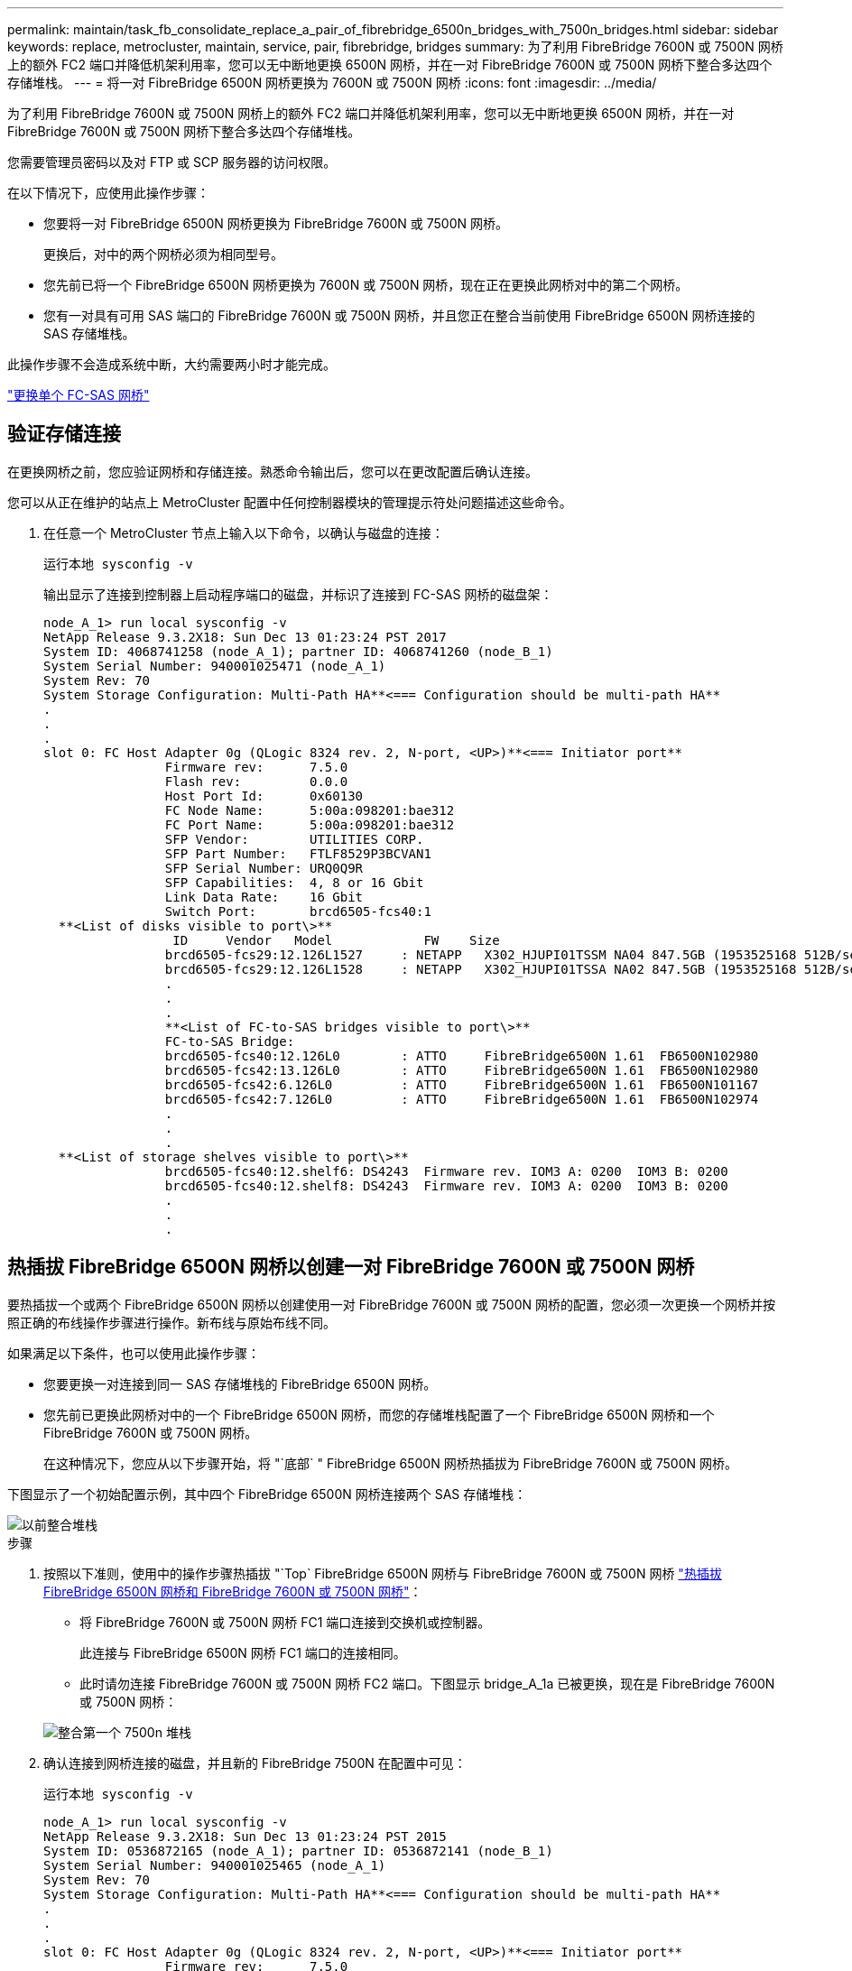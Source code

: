 ---
permalink: maintain/task_fb_consolidate_replace_a_pair_of_fibrebridge_6500n_bridges_with_7500n_bridges.html 
sidebar: sidebar 
keywords: replace, metrocluster, maintain, service, pair, fibrebridge, bridges 
summary: 为了利用 FibreBridge 7600N 或 7500N 网桥上的额外 FC2 端口并降低机架利用率，您可以无中断地更换 6500N 网桥，并在一对 FibreBridge 7600N 或 7500N 网桥下整合多达四个存储堆栈。 
---
= 将一对 FibreBridge 6500N 网桥更换为 7600N 或 7500N 网桥
:icons: font
:imagesdir: ../media/


[role="lead"]
为了利用 FibreBridge 7600N 或 7500N 网桥上的额外 FC2 端口并降低机架利用率，您可以无中断地更换 6500N 网桥，并在一对 FibreBridge 7600N 或 7500N 网桥下整合多达四个存储堆栈。

您需要管理员密码以及对 FTP 或 SCP 服务器的访问权限。

在以下情况下，应使用此操作步骤：

* 您要将一对 FibreBridge 6500N 网桥更换为 FibreBridge 7600N 或 7500N 网桥。
+
更换后，对中的两个网桥必须为相同型号。

* 您先前已将一个 FibreBridge 6500N 网桥更换为 7600N 或 7500N 网桥，现在正在更换此网桥对中的第二个网桥。
* 您有一对具有可用 SAS 端口的 FibreBridge 7600N 或 7500N 网桥，并且您正在整合当前使用 FibreBridge 6500N 网桥连接的 SAS 存储堆栈。


此操作步骤不会造成系统中断，大约需要两小时才能完成。

link:task_replace_a_sle_fc_to_sas_bridge.html["更换单个 FC-SAS 网桥"]



== 验证存储连接

在更换网桥之前，您应验证网桥和存储连接。熟悉命令输出后，您可以在更改配置后确认连接。

您可以从正在维护的站点上 MetroCluster 配置中任何控制器模块的管理提示符处问题描述这些命令。

. 在任意一个 MetroCluster 节点上输入以下命令，以确认与磁盘的连接：
+
`运行本地 sysconfig -v`

+
输出显示了连接到控制器上启动程序端口的磁盘，并标识了连接到 FC-SAS 网桥的磁盘架：

+
[listing]
----

node_A_1> run local sysconfig -v
NetApp Release 9.3.2X18: Sun Dec 13 01:23:24 PST 2017
System ID: 4068741258 (node_A_1); partner ID: 4068741260 (node_B_1)
System Serial Number: 940001025471 (node_A_1)
System Rev: 70
System Storage Configuration: Multi-Path HA**<=== Configuration should be multi-path HA**
.
.
.
slot 0: FC Host Adapter 0g (QLogic 8324 rev. 2, N-port, <UP>)**<=== Initiator port**
		Firmware rev:      7.5.0
		Flash rev:         0.0.0
		Host Port Id:      0x60130
		FC Node Name:      5:00a:098201:bae312
		FC Port Name:      5:00a:098201:bae312
		SFP Vendor:        UTILITIES CORP.
		SFP Part Number:   FTLF8529P3BCVAN1
		SFP Serial Number: URQ0Q9R
		SFP Capabilities:  4, 8 or 16 Gbit
		Link Data Rate:    16 Gbit
		Switch Port:       brcd6505-fcs40:1
  **<List of disks visible to port\>**
		 ID     Vendor   Model            FW    Size
		brcd6505-fcs29:12.126L1527     : NETAPP   X302_HJUPI01TSSM NA04 847.5GB (1953525168 512B/sect)
		brcd6505-fcs29:12.126L1528     : NETAPP   X302_HJUPI01TSSA NA02 847.5GB (1953525168 512B/sect)
		.
		.
		.
		**<List of FC-to-SAS bridges visible to port\>**
		FC-to-SAS Bridge:
		brcd6505-fcs40:12.126L0        : ATTO     FibreBridge6500N 1.61  FB6500N102980
		brcd6505-fcs42:13.126L0        : ATTO     FibreBridge6500N 1.61  FB6500N102980
		brcd6505-fcs42:6.126L0         : ATTO     FibreBridge6500N 1.61  FB6500N101167
		brcd6505-fcs42:7.126L0         : ATTO     FibreBridge6500N 1.61  FB6500N102974
		.
		.
		.
  **<List of storage shelves visible to port\>**
		brcd6505-fcs40:12.shelf6: DS4243  Firmware rev. IOM3 A: 0200  IOM3 B: 0200
		brcd6505-fcs40:12.shelf8: DS4243  Firmware rev. IOM3 A: 0200  IOM3 B: 0200
		.
		.
		.
----




== 热插拔 FibreBridge 6500N 网桥以创建一对 FibreBridge 7600N 或 7500N 网桥

要热插拔一个或两个 FibreBridge 6500N 网桥以创建使用一对 FibreBridge 7600N 或 7500N 网桥的配置，您必须一次更换一个网桥并按照正确的布线操作步骤进行操作。新布线与原始布线不同。

如果满足以下条件，也可以使用此操作步骤：

* 您要更换一对连接到同一 SAS 存储堆栈的 FibreBridge 6500N 网桥。
* 您先前已更换此网桥对中的一个 FibreBridge 6500N 网桥，而您的存储堆栈配置了一个 FibreBridge 6500N 网桥和一个 FibreBridge 7600N 或 7500N 网桥。
+
在这种情况下，您应从以下步骤开始，将 "`底部` " FibreBridge 6500N 网桥热插拔为 FibreBridge 7600N 或 7500N 网桥。



下图显示了一个初始配置示例，其中四个 FibreBridge 6500N 网桥连接两个 SAS 存储堆栈：

image::../media/consolidating_stacks_before.gif[以前整合堆栈]

.步骤
. 按照以下准则，使用中的操作步骤热插拔 "`Top` FibreBridge 6500N 网桥与 FibreBridge 7600N 或 7500N 网桥 link:task_replace_a_sle_fc_to_sas_bridge.html["热插拔 FibreBridge 6500N 网桥和 FibreBridge 7600N 或 7500N 网桥"]：
+
** 将 FibreBridge 7600N 或 7500N 网桥 FC1 端口连接到交换机或控制器。
+
此连接与 FibreBridge 6500N 网桥 FC1 端口的连接相同。

** 此时请勿连接 FibreBridge 7600N 或 7500N 网桥 FC2 端口。下图显示 bridge_A_1a 已被更换，现在是 FibreBridge 7600N 或 7500N 网桥：


+
image::../media/consolidating_stacks_1st_7500n_in_place.gif[整合第一个 7500n 堆栈]

. 确认连接到网桥连接的磁盘，并且新的 FibreBridge 7500N 在配置中可见：
+
`运行本地 sysconfig -v`

+
[listing]
----

node_A_1> run local sysconfig -v
NetApp Release 9.3.2X18: Sun Dec 13 01:23:24 PST 2015
System ID: 0536872165 (node_A_1); partner ID: 0536872141 (node_B_1)
System Serial Number: 940001025465 (node_A_1)
System Rev: 70
System Storage Configuration: Multi-Path HA**<=== Configuration should be multi-path HA**
.
.
.
slot 0: FC Host Adapter 0g (QLogic 8324 rev. 2, N-port, <UP>)**<=== Initiator port**
		Firmware rev:      7.5.0
		Flash rev:         0.0.0
		Host Port Id:      0x60100
		FC Node Name:      5:00a:098201:bae312
		FC Port Name:      5:00a:098201:bae312
		SFP Vendor:        FINISAR CORP.
		SFP Part Number:   FTLF8529P3BCVAN1
		SFP Serial Number: URQ0R1R
		SFP Capabilities:  4, 8 or 16 Gbit
		Link Data Rate:    16 Gbit
		Switch Port:       brcd6505-fcs40:1
  **<List of disks visible to port\>**
		 ID     Vendor   Model            FW    Size
		brcd6505-fcs40:12.126L1527     : NETAPP   X302_HJUPI01TSSM NA04 847.5GB (1953525168 512B/sect)
		brcd6505-fcs40:12.126L1528     : NETAPP   X302_HJUPI01TSSA NA02 847.5GB (1953525168 512B/sect)
		.
		.
		.
		**<List of FC-to-SAS bridges visible to port\>**
		FC-to-SAS Bridge:
		brcd6505-fcs40:12.126L0        : ATTO     FibreBridge7500N A30H  FB7500N100104**<===**
		brcd6505-fcs42:13.126L0        : ATTO     FibreBridge6500N 1.61  FB6500N102980
		brcd6505-fcs42:6.126L0         : ATTO     FibreBridge6500N 1.61  FB6500N101167
		brcd6505-fcs42:7.126L0         : ATTO     FibreBridge6500N 1.61  FB6500N102974
		.
		.
		.
  **<List of storage shelves visible to port\>**
		brcd6505-fcs40:12.shelf6: DS4243  Firmware rev. IOM3 A: 0200  IOM3 B: 0200
		brcd6505-fcs40:12.shelf8: DS4243  Firmware rev. IOM3 A: 0200  IOM3 B: 0200
		.
		.
		.
----
. 按照以下准则，使用中的操作步骤热插拔 "`底部` FibreBridge 6500N 网桥与 FibreBridge 7600N 或 7500N 网桥 link:task_replace_a_sle_fc_to_sas_bridge.htmlc["热插拔 FibreBridge 6500N 网桥和 FibreBridge 7600N 或 7500N 网桥"]：
+
** 将 FibreBridge 7600N 或 7500N 网桥 FC2 端口连接到交换机或控制器。
+
此连接与 FibreBridge 6500N 网桥 FC1 端口的连接相同。

** 此时请勿连接 FibreBridge 7600N 或 7500N 网桥 FC1 端口。image:../media/consolidating_stacks_2nd_7500n_in_place.gif[""]


. 确认与网桥连接磁盘的连接：
+
`运行本地 sysconfig -v`

+
输出显示了连接到控制器上启动程序端口的磁盘，并标识了连接到 FC-SAS 网桥的磁盘架：

+
[listing]
----

node_A_1> run local sysconfig -v
NetApp Release 9.3.2X18: Sun Dec 13 01:23:24 PST 2015
System ID: 0536872165 (node_A_1); partner ID: 0536872141 (node_B_1)
System Serial Number: 940001025465 (node_A_1)
System Rev: 70
System Storage Configuration: Multi-Path HA**<=== Configuration should be multi-path HA**
.
.
.
slot 0: FC Host Adapter 0g (QLogic 8324 rev. 2, N-port, <UP>)**<=== Initiator port**
		Firmware rev:      7.5.0
		Flash rev:         0.0.0
		Host Port Id:      0x60100
		FC Node Name:      5:00a:098201:bae312
		FC Port Name:      5:00a:098201:bae312
		SFP Vendor:        FINISAR CORP.
		SFP Part Number:   FTLF8529P3BCVAN1
		SFP Serial Number: URQ0R1R
		SFP Capabilities:  4, 8 or 16 Gbit
		Link Data Rate:    16 Gbit
		Switch Port:       brcd6505-fcs40:1
  **<List of disks visible to port\>**
		 ID     Vendor   Model            FW    Size
		brcd6505-fcs40:12.126L1527     : NETAPP   X302_HJUPI01TSSM NA04 847.5GB (1953525168 512B/sect)
		brcd6505-fcs40:12.126L1528     : NETAPP   X302_HJUPI01TSSA NA02 847.5GB (1953525168 512B/sect)
		.
		.
		.
		**<List of FC-to-SAS bridges visible to port\>**
		FC-to-SAS Bridge:
		brcd6505-fcs40:12.126L0        : ATTO     FibreBridge7500N A30H  FB7500N100104
		brcd6505-fcs42:13.126L0        : ATTO     FibreBridge7500N A30H  FB7500N100104
		.
		.
		.
  **<List of storage shelves visible to port\>**
		brcd6505-fcs40:12.shelf6: DS4243  Firmware rev. IOM3 A: 0200  IOM3 B: 0200
		brcd6505-fcs40:12.shelf8: DS4243  Firmware rev. IOM3 A: 0200  IOM3 B: 0200
		.
		.
		.
----




== 在 FibreBridge 7600N 或 7500N 网桥后面整合存储时，为网桥 SAS 端口布线

在使用可用 SAS 端口将多个 SAS 存储堆栈整合到一对 FibreBridge 7600N 或 7500N 网桥之后时，必须将顶部和底部 SAS 缆线移至新网桥。

FibreBridge 6500N 网桥 SAS 端口使用 QSFP 连接器。FibreBridge 7600N 或 7500N 网桥 SAS 端口使用迷你 SAS 连接器。


IMPORTANT: 如果将 SAS 缆线插入错误的端口，则在从 SAS 端口拔下缆线时，必须至少等待 120 秒，然后再将缆线插入其他 SAS 端口。如果您未能执行此操作，系统将无法识别此缆线已移至其他端口。


NOTE: 请至少等待 10 秒，然后再连接端口。SAS 缆线连接器具有方向性；正确连接到 SAS 端口时，连接器会卡入到位，磁盘架 SAS 端口 LNK LED 会呈绿色亮起。对于磁盘架，您可以插入 SAS 缆线连接器，拉片朝下（位于连接器的下侧）。

.步骤
. 拔下将顶部 FibreBridge 6500N 网桥的 SAS A 端口连接到顶部 SAS 磁盘架的缆线，请务必记下存储架上与其连接的 SAS 端口。
+
在以下示例中，此缆线显示为蓝色：

+
image::../media/consolidating_stacks_sas_top_before.gif[整合堆栈之前的 SAS 最重要组件]

. 使用带有迷你 SAS 连接器的缆线，将存储架上的相同 SAS 端口连接到顶部 FibreBridge 7600N 或 7500N 网桥的 SAS B 端口。
+
在以下示例中，此缆线显示为蓝色：

+
image::../media/consolidating_stacks_sas_top_after.gif[整合堆栈 SAS 的首要任务]

. 拔下将底部 FibreBridge 6500N 网桥的 SAS A 端口连接到顶部 SAS 磁盘架的缆线，请务必记下存储架上与其连接的 SAS 端口。
+
在以下示例中，此缆线显示为绿色：

+
image::../media/consolidating_stacks_sas_bottom_before.gif[将堆栈整合到底层]

. 使用带有迷你 SAS 连接器的缆线，将存储架上的相同 SAS 端口连接到底部 FibreBridge 7600N 或 7500N 网桥的 SAS B 端口。
+
在以下示例中，此缆线显示为绿色：

+
image::../media/consolidating_stacks_sas_bottom_after.gif[之后再整合堆栈 SAS]

. 确认与网桥连接磁盘的连接：
+
`运行本地 sysconfig -v`

+
输出显示了连接到控制器上启动程序端口的磁盘，并标识了连接到 FC-SAS 网桥的磁盘架：

+
[listing]
----

node_A_1> run local sysconfig -v
NetApp Release 9.3.2X18: Sun Dec 13 01:23:24 PST 2015
System ID: 0536872165 (node_A_1); partner ID: 0536872141 (node_B_1)
System Serial Number: 940001025465 (node_A_1)
System Rev: 70
System Storage Configuration: Multi-Path HA**<=== Configuration should be multi-path HA**
.
.
.
slot 0: FC Host Adapter 0g (QLogic 8324 rev. 2, N-port, <UP>)**<=== Initiator port**
		Firmware rev:      7.5.0
		Flash rev:         0.0.0
		Host Port Id:      0x60100
		FC Node Name:      5:00a:098201:bae312
		FC Port Name:      5:00a:098201:bae312
		SFP Vendor:        FINISAR CORP.
		SFP Part Number:   FTLF8529P3BCVAN1
		SFP Serial Number: URQ0R1R
		SFP Capabilities:  4, 8 or 16 Gbit
		Link Data Rate:    16 Gbit
		Switch Port:       brcd6505-fcs40:1
  **<List of disks visible to port\>**
		 ID     Vendor   Model            FW    Size
		brcd6505-fcs40:12.126L1527     : NETAPP   X302_HJUPI01TSSM NA04 847.5GB (1953525168 512B/sect)
		brcd6505-fcs40:12.126L1528     : NETAPP   X302_HJUPI01TSSA NA02 847.5GB (1953525168 512B/sect)
		.
		.
		.
		**<List of FC-to-SAS bridges visible to port\>**
		FC-to-SAS Bridge:
		brcd6505-fcs40:12.126L0        : ATTO     FibreBridge7500N A30H  FB7500N100104
		brcd6505-fcs42:13.126L0        : ATTO     FibreBridge7500N A30H  FB7500N100104
		.
		.
		.
  **<List of storage shelves visible to port\>**
		brcd6505-fcs40:12.shelf6: DS4243  Firmware rev. IOM3 A: 0200  IOM3 B: 0200
		brcd6505-fcs40:12.shelf8: DS4243  Firmware rev. IOM3 A: 0200  IOM3 B: 0200
		.
		.
		.
----
. 卸下不再连接到 SAS 存储的旧 FibreBridge 6500N 网桥。
. 等待两分钟，让系统识别所做的更改。
. 如果系统布线不正确，请拔下缆线，更正布线，然后重新连接正确的缆线。
. 如有必要，请重复上述步骤，依次使用 SAS 端口 C 和 D ，将最多两个额外的 SAS 堆栈移至新的 FibreBridge 7600N 或 7500N 网桥后面
+
每个 SAS 堆栈都必须连接到顶部和底部网桥上的相同 SAS 端口。例如，如果堆栈的顶部连接连接到顶部网桥 SAS B 端口，则底部连接必须连接到底部网桥的 SAS B 端口。

+
image::../media/consolidation_sas_bottom_connection_4_stacks.gif[整合 SAS 底部连接 4 个堆栈]





== 向配置中添加 FibreBridge 7600N 或 7500N 网桥时更新分区

如果要将 FibreBridge 6500N 网桥更换为 FibreBridge 7600N 或 7500N 网桥并使用 FibreBridge 7600N 或 7500N 网桥上的两个 FC 端口，则必须更改分区。所需的更改取决于您运行的 ONTAP 版本是否早于 9.1 或 9.1 及更高版本。



=== 将 FibreBridge 7500N 网桥添加到配置时更新分区（ ONTAP 9.1 之前）

如果要将 FibreBridge 6500N 网桥更换为 FibreBridge 7500N 网桥并使用 FibreBridge 7500N 网桥上的两个 FC 端口，则必须更改分区。每个分区的启动程序端口不能超过四个。您使用的分区取决于您运行的是 9.1 或 9.1 及更高版本的 ONTAP

此任务中的特定分区适用于 9.1 之前的 ONTAP 版本。

为了避免 ONTAP 出现问题，需要进行分区更改，因为 要求一个磁盘的路径不能超过四个 FC 启动程序端口。重新布线以整合磁盘架后，现有分区将导致每个磁盘可通过八个 FC 端口访问。您必须更改分区，以将每个分区中的启动程序端口减少为四个。

下图显示了更改前 site_A 上的分区：

image::../media/zoning_consolidation_site_a_before.gif[之前对整合站点 A 进行分区]

.步骤
. 通过从每个现有分区中删除一半的启动程序端口并为 FibreBridge 7500N FC2 端口创建新分区来更新 FC 交换机的存储分区。
+
新 FC2 端口的分区将包含从现有分区中删除的启动程序端口。在图中，这些分区以虚线显示。

+
有关分区命令的详细信息，请参见中的 FC 交换机部分 link:../install-fc/index.html["光纤连接的 MetroCluster 安装和配置"] 或 。

+
以下示例显示了整合前后每个分区中的存储分区和端口。这些端口由 _domain ， port_ 对标识。

+
** 域 5 由交换机 FC_switch_A_1 组成。
** 域 6 由交换机 FC_switch_A_2 组成。
** 域 7 由交换机 FC_switch_B_1 组成。
** 域 8 由交换机 FC_switch_B_2 组成。




|===


| 整合前或整合后 | 分区 | 域和端口 | 图中的颜色（此图仅显示站点 A ） 


 a| 
整合前的分区。四个 FibreBridge 6500N 网桥上的每个 FC 端口都有一个分区。
 a| 
STOR_A_1a-FC1
 a| 
5 ， 1 ， 5 ， 2 ， 5 ， 4 ， 5 ， 7 ， 1 ； 7 ， 2 ； 7 ， 4 ； 7 ， 5 ； 5 ， 6
 a| 
紫色 + 紫色虚线 + 蓝色



 a| 
STOR_A_1b-FC1
 a| 
6 ， 1 ， 6 ， 2 ， 6 ， 4 ， 6 ， 5 ， 8 ， 1 ； 8 ， 2 ， 8 ， 4 ， 8 ， 5 ， 6
 a| 
棕色 + 棕色虚线 + 绿色



 a| 
STOR_A_2a-FC1
 a| 
5 ， 1 ， 5 ， 2 ， 5 ， 4 ， 5 ， 7 ， 1 ； 7 ， 2 ； 7 ， 4 ； 7 ， 5 ； 5 ， 7
 a| 
紫色 + 紫色虚线 + 红色



 a| 
STOR_A_2b-FC1
 a| 
6 ， 1 ， 6 ， 2 ， 6 ， 4 ， 6 ， 5 ， 8 ， 1 ； 8 ， 2 ； 8 ， 4 ； 8 ， 5 ； 6 ， 7
 a| 
棕色 + 棕色虚线 + 橙色



 a| 
整合后的分区。两个 FibreBridge 7500N 网桥上的每个 FC 端口都有一个分区。
 a| 
STOR_A_1a-FC1
 a| 
7 ， 1 ， 7 ， 4 ， 5 ， 1 ， 5 ， 4 ， 5 ， 6
 a| 
紫色 + 蓝色



 a| 
STOR_A_1b-FC1
 a| 
7 ， 2 ； 7 ， 5 ； 5 ， 2 ； 5 ， 5 ； 5 ， 7
 a| 
紫色虚线 + 红色



 a| 
STOR_A_1a-FC2
 a| 
8 ， 1 ； 8 ， 4 ； 6 ， 1 ； 6 ， 4 ； 6 ， 6
 a| 
棕色 + 绿色



 a| 
STOR_A_1b-FC2
 a| 
8 ， 2 ， 8 ， 5 ， 6 ， 2 ， 6 ， 5 ， 6 ， 7
 a| 
棕色虚线 + 橙色

|===
下图显示了整合后 site_A 的分区：

image::../media/zoning_consolidation_site_a_after.gif[对整合站点 A 进行分区]



=== 将 FibreBridge 7600N 或 7500N 网桥添加到配置时更新分区（ ONTAP 9.1 及更高版本）

如果要将 FibreBridge 6500N 网桥更换为 FibreBridge 7600N 或 7500N 网桥并使用 FibreBridge 7600N 或 7500N 网桥上的两个 FC 端口，则必须更改分区。每个分区的启动程序端口不能超过四个。

.关于此任务
* 此任务为适用场景 ONTAP 9.1 及更高版本。
* ONTAP 9.6 及更高版本支持 FibreBridge 7600N 网桥。
* 此任务中的特定分区适用于 ONTAP 9.1 及更高版本。
* 为了避免 ONTAP 出现问题，需要进行分区更改，因为 要求一个磁盘的路径不能超过四个 FC 启动程序端口。
+
重新布线以整合磁盘架后，现有分区将导致每个磁盘可通过八个 FC 端口访问。您必须更改分区，以将每个分区中的启动程序端口减少为四个。



.步骤
. 通过从每个现有分区中删除一半启动程序端口并为 FibreBridge 7600N 或 7500N FC2 端口创建新分区来更新 FC 交换机的存储分区。
+
新 FC2 端口的分区将包含从现有分区中删除的启动程序端口。

+
请参阅的 FC 交换机部分 link:../install-fc/index.html["光纤连接的 MetroCluster 安装和配置"] 有关分区命令的详细信息。





== 将 FibreBridge 7600N 或 7500N 网桥添加到配置时，为第二个网桥 FC 端口布线

要为存储堆栈提供多条路径，您可以在将 FibreBridge 7600N 或 7500N 网桥添加到配置中后为每个 FibreBridge 7600N 或 7500N 网桥上的第二个 FC 端口布线。

分区必须已进行调整，以便为第二个 FC 端口提供分区。

.步骤
. 使用缆线将顶部网桥的 FC2 端口连接到 FC_switch_A_2 上的正确端口。
+
image::../media/consolidating_stacks_sas_ports_recabled.gif[整合堆栈 SAS 端口已重新布线]

. 使用缆线将底部网桥的 FC1 端口连接到 FC_switch_A_1 上的正确端口。
+
image::../media/consolidating_stacks_final.gif[最终整合堆栈]

. 确认与网桥连接磁盘的连接：
+
`运行本地 sysconfig -v`

+
输出显示了连接到控制器上启动程序端口的磁盘，并标识了连接到 FC-SAS 网桥的磁盘架：

+
[listing]
----

node_A_1> run local sysconfig -v
NetApp Release 9.3.2X18: Sun Dec 13 01:23:24 PST 2015
System ID: 0536872165 (node_A_1); partner ID: 0536872141 (node_B_1)
System Serial Number: 940001025465 (node_A_1)
System Rev: 70
System Storage Configuration: Multi-Path HA**<=== Configuration should be multi-path HA**
.
.
.
slot 0: FC Host Adapter 0g (QLogic 8324 rev. 2, N-port, <UP>)**<=== Initiator port**
		Firmware rev:      7.5.0
		Flash rev:         0.0.0
		Host Port Id:      0x60100
		FC Node Name:      5:00a:098201:bae312
		FC Port Name:      5:00a:098201:bae312
		SFP Vendor:        FINISAR CORP.
		SFP Part Number:   FTLF8529P3BCVAN1
		SFP Serial Number: URQ0R1R
		SFP Capabilities:  4, 8 or 16 Gbit
		Link Data Rate:    16 Gbit
		Switch Port:       brcd6505-fcs40:1
  **<List of disks visible to port\>**
		 ID     Vendor   Model            FW    Size
		brcd6505-fcs40:12.126L1527     : NETAPP   X302_HJUPI01TSSM NA04 847.5GB (1953525168 512B/sect)
		brcd6505-fcs40:12.126L1528     : NETAPP   X302_HJUPI01TSSA NA02 847.5GB (1953525168 512B/sect)
		.
		.
		.
		**<List of FC-to-SAS bridges visible to port\>**
		FC-to-SAS Bridge:
		brcd6505-fcs40:12.126L0        : ATTO     FibreBridge7500N A30H  FB7500N100104
		brcd6505-fcs42:13.126L0        : ATTO     FibreBridge7500N A30H  FB7500N100104
		.
		.
		.
  **<List of storage shelves visible to port\>**
		brcd6505-fcs40:12.shelf6: DS4243  Firmware rev. IOM3 A: 0200  IOM3 B: 0200
		brcd6505-fcs40:12.shelf8: DS4243  Firmware rev. IOM3 A: 0200  IOM3 B: 0200
		.
		.
		.
----




== 禁用 FC-SAS 网桥上未使用的 SAS 端口

更改网桥的布线后，您应禁用 FC-SAS 网桥上任何未使用的 SAS 端口，以避免出现与未使用的端口相关的运行状况监控器警报。

.步骤
. 禁用顶部 FC-SAS 网桥上未使用的 SAS 端口：
+
.. 登录到网桥命令行界面。
.. 禁用所有未使用的端口。
+
[NOTE]
====
如果已配置 ATTO 7500N 网桥，则默认情况下会启用所有 SAS 端口（ A 到 D ），并且必须禁用未使用的 SAS 端口：

`sasportDisable _SAS port_`

====
+
如果使用 SAS 端口 A 和 B ，则必须禁用 SAS 端口 C 和 D 。在以下示例中，禁用了未使用的 SAS 端口 C 和 D ：

+
[listing]
----
Ready. *
SASPortDisable C

SAS Port C has been disabled.

Ready. *
SASPortDisable D

SAS Port D has been disabled.

Ready. *
----
.. 保存网桥配置： + `SaveConfiguration`
+
以下示例显示已禁用 SAS 端口 C 和 D 。请注意，不再显示星号，表示配置已保存。

+
[listing]
----
Ready. *
SaveConfiguration

Ready.
----


. 对底部 FC-SAS 网桥重复上述步骤。

